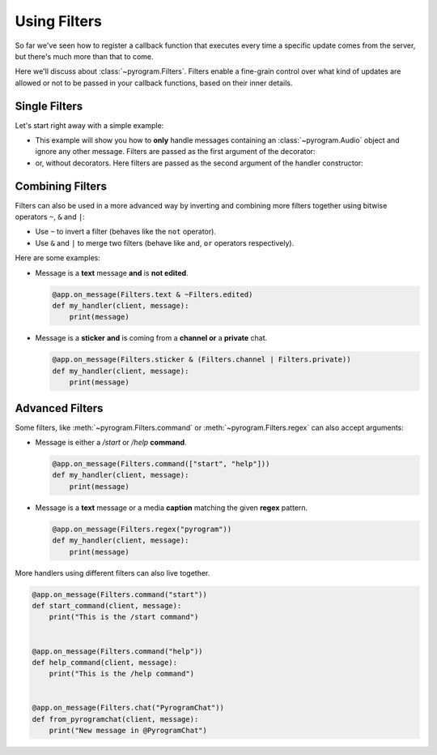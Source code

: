 Using Filters
=============

So far we've seen how to register a callback function that executes every time a specific update comes from the server,
but there's much more than that to come.

Here we'll discuss about :class:`~pyrogram.Filters`. Filters enable a fine-grain control over what kind of
updates are allowed or not to be passed in your callback functions, based on their inner details.

Single Filters
--------------

Let's start right away with a simple example:

-   This example will show you how to **only** handle messages containing an :class:`~pyrogram.Audio` object and
    ignore any other message. Filters are passed as the first argument of the decorator:

    .. code-block:: python
        :emphasize-lines: 4

        from pyrogram import Filters


        @app.on_message(Filters.audio)
        def my_handler(client, message):
            print(message)

-   or, without decorators. Here filters are passed as the second argument of the handler constructor:

    .. code-block:: python
        :emphasize-lines: 8

        from pyrogram import Filters, MessageHandler


        def my_handler(client, message):
            print(message)


        app.add_handler(MessageHandler(my_handler, Filters.audio))

Combining Filters
-----------------

Filters can also be used in a more advanced way by inverting and combining more filters together using bitwise
operators ``~``, ``&`` and ``|``:

-   Use ``~`` to invert a filter (behaves like the ``not`` operator).
-   Use ``&`` and ``|`` to merge two filters (behave like ``and``, ``or`` operators respectively).

Here are some examples:

-   Message is a **text** message **and** is **not edited**.

    .. code-block:: python

        @app.on_message(Filters.text & ~Filters.edited)
        def my_handler(client, message):
            print(message)

-   Message is a **sticker** **and** is coming from a **channel or** a **private** chat.

    .. code-block:: python

        @app.on_message(Filters.sticker & (Filters.channel | Filters.private))
        def my_handler(client, message):
            print(message)

Advanced Filters
----------------

Some filters, like :meth:`~pyrogram.Filters.command` or :meth:`~pyrogram.Filters.regex`
can also accept arguments:

-   Message is either a */start* or */help* **command**.

    .. code-block:: python

        @app.on_message(Filters.command(["start", "help"]))
        def my_handler(client, message):
            print(message)

-   Message is a **text** message or a media **caption** matching the given **regex** pattern.

    .. code-block:: python

        @app.on_message(Filters.regex("pyrogram"))
        def my_handler(client, message):
            print(message)

More handlers using different filters can also live together.

.. code-block:: python

    @app.on_message(Filters.command("start"))
    def start_command(client, message):
        print("This is the /start command")


    @app.on_message(Filters.command("help"))
    def help_command(client, message):
        print("This is the /help command")


    @app.on_message(Filters.chat("PyrogramChat"))
    def from_pyrogramchat(client, message):
        print("New message in @PyrogramChat")
